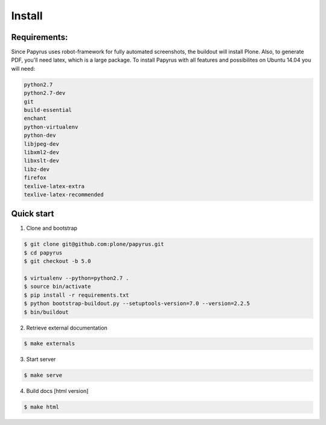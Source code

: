 Install
=======

Requirements:
-------------
Since Papyrus uses robot-framework for fully automated screenshots, the buildout will install Plone.
Also, to generate PDF, you'll need latex, which is a large package.
To install Papyrus with all features and possibilites on Ubuntu 14.04 you will need:

.. code-block:: bash

    python2.7
    python2.7-dev
    git
    build-essential
    enchant
    python-virtualenv
    python-dev
    libjpeg-dev
    libxml2-dev
    libxslt-dev
    libz-dev
    firefox
    texlive-latex-extra
    texlive-latex-recommended

Quick start
-----------

1. Clone and bootstrap

.. code:: bash

	$ git clone git@github.com:plone/papyrus.git
	$ cd papyrus
    	$ git checkout -b 5.0

	$ virtualenv --python=python2.7 .
	$ source bin/activate
	$ pip install -r requirements.txt
	$ python bootstrap-buildout.py --setuptools-version=7.0 --version=2.2.5
	$ bin/buildout

2. Retrieve external documentation

.. code:: bash

	$ make externals

3. Start server

.. code:: bash

	$ make serve

4. Build docs [html version]

.. code:: bash

    $ make html
